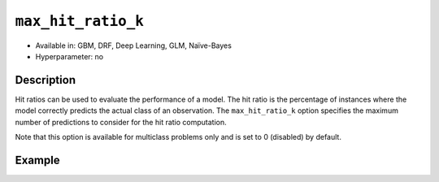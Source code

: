 ``max_hit_ratio_k``
-------------------

- Available in: GBM, DRF, Deep Learning, GLM, Naïve-Bayes
- Hyperparameter: no

Description
~~~~~~~~~~~
Hit ratios can be used to evaluate the performance of a model. The hit ratio is the percentage of instances where the model correctly predicts the actual class of an observation. The ``max_hit_ratio_k`` option specifies the maximum number of predictions to consider for the hit ratio computation. 

Note that this option is available for multiclass problems only and is set to 0 (disabled) by default.


Example
~~~~~~~

.. example-code::
   .. code-block:: r

	library(h2o)
	h2o.init()

	# import the covtype dataset: 
	# this dataset is used to classify the correct forest cover type 
	# original dataset can be found at https://archive.ics.uci.edu/ml/datasets/Covertype
	covtype <- h2o.importFile("https://s3.amazonaws.com/h2o-public-test-data/smalldata/covtype/covtype.20k.data")

	# convert response column to a factor
	covtype[,55] <- as.factor(covtype[,55])

	# set the predictor names and the response column name
	predictors <- colnames(covtype[1:54])
	response <- 'C55'

	# split into train and validation sets
	covtype.splits <- h2o.splitFrame(data =  covtype, ratios = .8, seed = 1234)
	train <- covtype.splits[[1]]
	valid <- covtype.splits[[2]]

	# try using the max_hit_ratio_k parameter:
	# max_hit_ratio_k does not affect the actual model fit, and is for information
	# and inner-H2O calculations
	cov_gbm <- h2o.gbm(x = predictors, y = response, training_frame = train,
	                   validation_frame = valid, max_hit_ratio_k = 3, seed = 1234)

	# print out model results to see the max_hite_ratio_k table
	cov_gbm 

   .. code-block:: python

	import h2o
	from h2o.estimators.gbm import H2OGradientBoostingEstimator
	h2o.init(strict_version_check=False)
	h2o.cluster().show_status()

	# import the covtype dataset: 
	# this dataset is used to classify the correct forest cover type 
	# original dataset can be found at https://archive.ics.uci.edu/ml/datasets/Covertype
	covtype = h2o.import_file("https://s3.amazonaws.com/h2o-public-test-data/smalldata/covtype/covtype.20k.data")

	# convert response column to a factor
	covtype[54] = covtype[54].asfactor()

	# set the predictor names and the response column name
	predictors = covtype.columns[0:54]
	response = 'C55'

	# split into train and validation sets
	train, valid = covtype.split_frame(ratios = [.8], seed = 1234)

	# try using the max_hit_ratio_k parameter:
	# max_hit_ratio_k does not affect the actual model fit, and is for information
	# and inner-H2O calculations
	cov_gbm = H2OGradientBoostingEstimator(max_hit_ratio_k = 3, seed = 1234)

	cov_gbm.train(x = predictors, y = response, training_frame = train, validation_frame = valid)

	# print out model results to see the max_hite_ratio_k table
	cov_gbm.show()